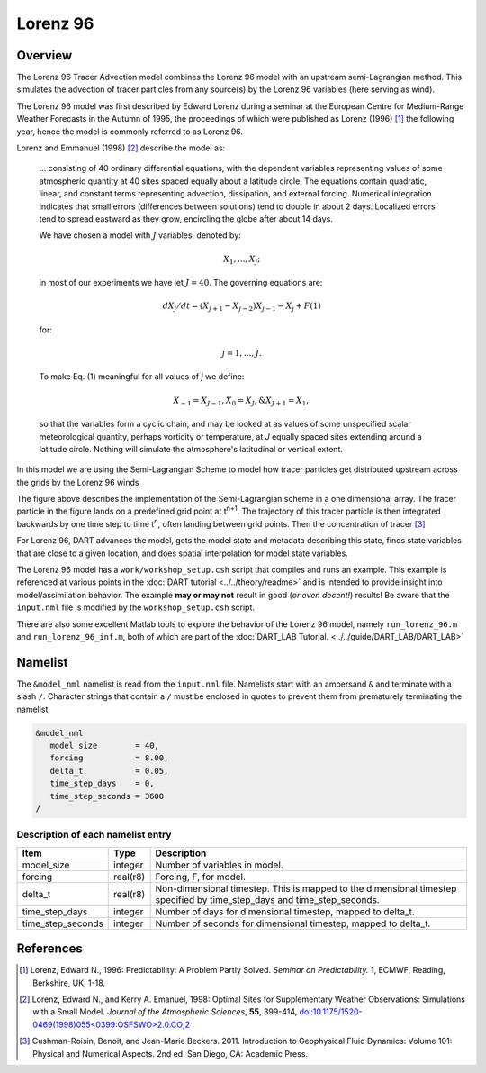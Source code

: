 Lorenz 96
=========

Overview
--------

The Lorenz 96 Tracer Advection model combines the Lorenz 96 model with an upstream semi-Lagrangian method. This simulates the advection of tracer particles from any source(s) by the Lorenz 96 variables (here serving as wind).

The Lorenz 96 model was first described by Edward Lorenz during a seminar at
the European Centre for Medium-Range Weather Forecasts in the Autumn of 1995,
the proceedings of which were published as Lorenz (1996) [1]_ the following
year, hence the model is commonly referred to as Lorenz 96.

Lorenz and Emmanuel (1998) [2]_ describe the model as:

  ... consisting of 40 ordinary differential equations, with the dependent
  variables representing values of some atmospheric quantity at 40 sites spaced
  equally about a latitude circle. The equations contain quadratic, linear, and
  constant terms representing advection, dissipation, and external forcing.
  Numerical integration indicates that small errors (differences between
  solutions) tend to double in about 2 days. Localized errors tend to spread
  eastward as they grow, encircling the globe after about 14 days.

  We have chosen a model with :math:`J` variables, denoted by:

  .. math::

     X_1, ... , X_j;

  in most of our experiments we have let :math:`J = 40`. The governing
  equations are:

  .. math::

     dX_j/dt=(X_{j+1}-X_{j-2})X_{j-1}-X_j+F (1)

  for:

  .. math::

     j=1,...,J.

  To make Eq. (1) meaningful for all values of *j* we define:

  .. math::

     X_{-1}=X_{J-1}, X_0=X_J, \& X_{J+1}=X_1,

  so that the variables form a cyclic chain, and may be looked at as values of
  some unspecified scalar meteorological quantity, perhaps vorticity or
  temperature, at *J* equally spaced sites extending around a latitude circle.
  Nothing will simulate the atmosphere's latitudinal or vertical extent.

In this model we are using the Semi-Lagrangian Scheme to model how tracer particles get distributed upstream across the grids by the Lorenz 96 winds

|Plot of 1D Semi-Lagrangian Method|

The figure above describes the implementation of the Semi-Lagrangian scheme in a one dimensional array. The tracer particle in the figure lands on a predefined grid point at t\ :sup:`n+1`. The trajectory of this tracer particle is then integrated backwards by one time step to time t\ :sup:`n`, often landing between grid points. Then the concentration of tracer [3]_

For Lorenz 96, DART advances the model, gets the model state and metadata
describing this state, finds state variables that are close to a given
location, and does spatial interpolation for model state variables.

The Lorenz 96 model has a ``work/workshop_setup.csh`` script that compiles and
runs an example.  This example is referenced at various points in the
:doc:`DART tutorial <../../theory/readme>`
and is intended to provide insight into model/assimilation behavior.
The example **may or may not** result in good (*or even decent!*) results!
Be aware that the ``input.nml`` file is modified by the ``workshop_setup.csh``
script.

There are also some excellent Matlab tools to explore the behavior of the
Lorenz 96 model, namely ``run_lorenz_96.m`` and ``run_lorenz_96_inf.m``, both of
which are part of the :doc:`DART_LAB Tutorial. <../../guide/DART_LAB/DART_LAB>`

Namelist
--------

The ``&model_nml`` namelist is read from the ``input.nml`` file. Namelists
start with an ampersand ``&`` and terminate with a slash ``/``. Character
strings that contain a ``/`` must be enclosed in quotes to prevent them from
prematurely terminating the namelist.

.. code-block:: fortran

  &model_nml
     model_size        = 40,
     forcing           = 8.00,
     delta_t           = 0.05,
     time_step_days    = 0,
     time_step_seconds = 3600
  /

Description of each namelist entry
~~~~~~~~~~~~~~~~~~~~~~~~~~~~~~~~~~

+-------------------+----------+-------------------------------------+
| Item              | Type     | Description                         |
+===================+==========+=====================================+
| model_size        | integer  | Number of variables in model.       |
+-------------------+----------+-------------------------------------+
| forcing           | real(r8) | Forcing, F, for model.              |
+-------------------+----------+-------------------------------------+
| delta_t           | real(r8) | Non-dimensional timestep. This is   |
|                   |          | mapped to the dimensional timestep  |
|                   |          | specified by time_step_days and     |
|                   |          | time_step_seconds.                  |
+-------------------+----------+-------------------------------------+
| time_step_days    | integer  | Number of days for dimensional      |
|                   |          | timestep, mapped to delta_t.        |
+-------------------+----------+-------------------------------------+
| time_step_seconds | integer  | Number of seconds for dimensional   |
|                   |          | timestep, mapped to delta_t.        |
+-------------------+----------+-------------------------------------+

References
----------

.. [1] Lorenz, Edward N., 1996: Predictability: A Problem Partly Solved.
       *Seminar on Predictability.* **1**, ECMWF, Reading, Berkshire, UK, 1-18.

.. [2] Lorenz, Edward N., and Kerry A. Emanuel, 1998: Optimal Sites for
       Supplementary Weather Observations: Simulations with a Small Model.
       *Journal of the Atmospheric Sciences*, **55**, 399-414,
       `doi:10.1175/1520-0469(1998)055\<0399:OSFSWO\>2.0.CO;2
       <https://doi.org/10.1175/1520-0469(1998)055\<0399:OSFSWO\>2.0.CO;2>`__

.. [3] Cushman-Roisin, Benoit, and Jean-Marie Beckers. 2011.         Introduction to Geophysical Fluid Dynamics: Volume 101: Physical and Numerical Aspects. 2nd ed. San Diego, CA: Academic Press.


.. |Plot of 1D Semi-Lagrangian Method| image:: images/Semi_lag.png
